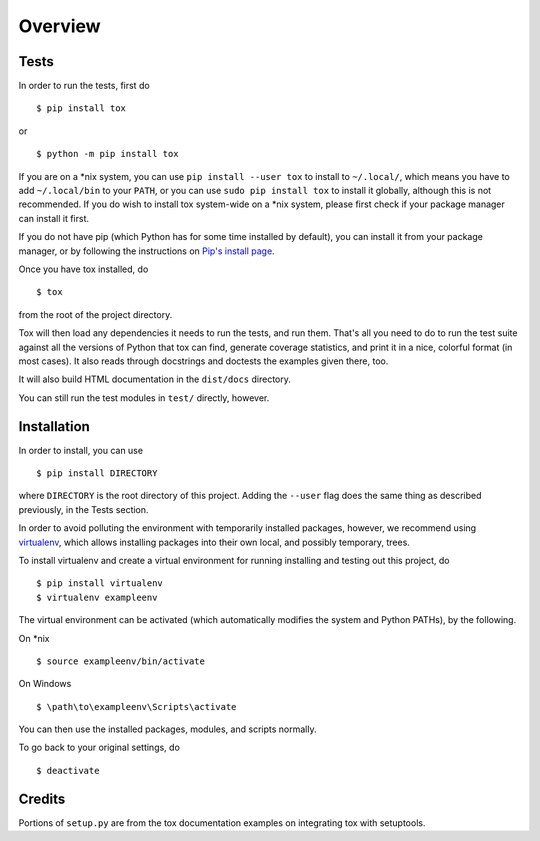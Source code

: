 Overview
========

Tests
-----

In order to run the tests, first do ::

    $ pip install tox

or ::

    $ python -m pip install tox

If you are on a \*nix system, you can use ``pip install --user tox`` to install
to ``~/.local/``, which means you have to add ``~/.local/bin`` to your ``PATH``,
or you can use ``sudo pip install tox`` to install it globally, although this is
not recommended.
If you do wish to install tox system-wide on a \*nix system, please first check
if your package manager can install it first.

If you do not have pip (which Python has for some time installed by default),
you can install it from your package manager, or by following the instructions
on `Pip's install page <https://pip.pypa.io/en/latest/installing.html>`_.

Once you have tox installed, do ::

    $ tox

from the root of the project directory.

Tox will then load any dependencies it needs to run the tests, and run them.
That's all you need to do to run the test suite against all the versions of
Python that tox can find, generate coverage statistics, and print it in a nice,
colorful format (in most cases).
It also reads through docstrings and doctests the examples given there, too.

It will also build HTML documentation in the ``dist/docs`` directory.

You can still run the test modules in ``test/`` directly, however.

Installation
------------

In order to install, you can use ::

    $ pip install DIRECTORY

where ``DIRECTORY`` is the root directory of this project.
Adding the ``--user`` flag does the same thing as described previously, in the
Tests section.

In order to avoid polluting the environment with temporarily installed packages,
however, we recommend using `virtualenv
<https://virtualenv.pypa.io/en/latest/index.html>`_, which allows installing
packages into their own local, and possibly temporary, trees.

To install virtualenv and create a virtual environment for running installing
and testing out this project, do ::

    $ pip install virtualenv
    $ virtualenv exampleenv

The virtual environment can be activated (which automatically modifies the
system and Python PATHs), by the following.

On \*nix ::

    $ source exampleenv/bin/activate

On Windows ::

    $ \path\to\exampleenv\Scripts\activate

You can then use the installed packages, modules, and scripts normally.

To go back to your original settings, do ::

    $ deactivate

Credits
-------

Portions of ``setup.py`` are from the tox documentation examples on integrating
tox with setuptools.
